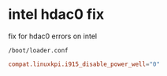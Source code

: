 #+STARTUP: showall
* intel hdac0 fix

fix for hdac0 errors on intel

#+begin_example
/boot/loader.conf 
#+end_example

#+begin_src conf
compat.linuxkpi.i915_disable_power_well="0"
#+end_src
